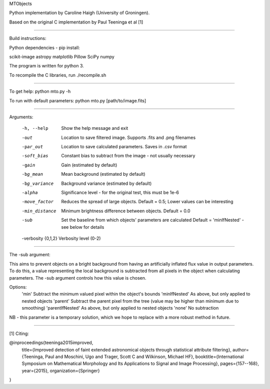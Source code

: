 MTObjects

Python implementation by Caroline Haigh (University of Groningen).

Based on the original C implementation by Paul Teeninga et al [1]

--------------------------

Build instructions:

Python dependencies - pip install:

scikit-image
astropy
matplotlib
Pillow
SciPy
numpy

The program is written for python 3.

To recompile the C libraries, run ./recompile.sh

--------------------------

To get help: python mto.py -h

To run with default parameters: python mto.py [path/to/image.fits]

--------------------------

Arguments:

  -h, --help            Show the help message and exit
  -out  	        Location to save filtered image. Supports .fits and .png filenames
  -par_out		Location to save calculated parameters. Saves in .csv format
  -soft_bias		Constant bias to subtract from the image - not usually necessary
  -gain		        Gain (estimated by default)
  -bg_mean		Mean background (estimated by default)
  -bg_variance		Background variance (estimated by default)
  -alpha	        Significance level - for the original test, this must be 1e-6
  -move_factor          Reduces the spread of large objects.
				Default = 0.5; Lower values can be interesting
  -min_distance         Minimum brightness difference between objects.
				Default = 0.0
  -sub			Set the baseline from which objects' parameters are calculated
				Default = 'minIfNested' - see below for details
  -verbosity {0,1,2}    Verbosity level (0-2)

-------------------------

The -sub argument:

This aims to prevent objects on a bright background from having an artificially inflated flux value in output parameters.
To do this, a value representing the local background is subtracted from all pixels in the object when calculating parameters.
The -sub argument controls how this value is chosen.

Options:
	'min' 			Subtract the minimum valued pixel within the object's bounds
	'minIfNested'		As above, but only applied to nested objects
	'parent'		Subtract the parent pixel from the tree (value may be higher than minimum due to smoothing)
	'parentIfNested'	As above, but only applied to nested objects
	'none'			No subtraction

NB - this parameter is a temporary solution, which we hope to replace with a more robust method in future.


-------------------------

[1] Citing:

@inproceedings{teeninga2015improved,
  title={Improved detection of faint extended astronomical objects through statistical attribute filtering},
  author={Teeninga, Paul and Moschini, Ugo and Trager, Scott C and Wilkinson, Michael HF},
  booktitle={International Symposium on Mathematical Morphology and Its Applications to Signal and Image Processing},
  pages={157--168},
  year={2015},
  organization={Springer}
}

